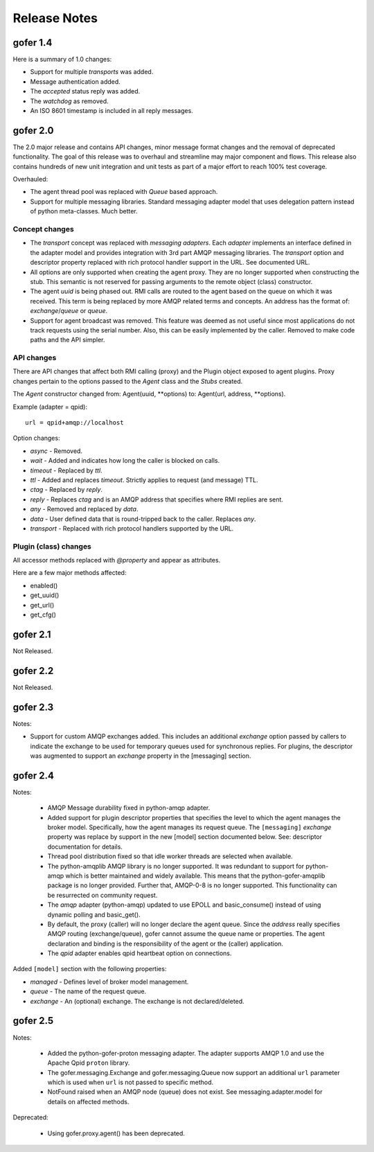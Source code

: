 Release Notes
=============

gofer 1.4
^^^^^^^^^

Here is a summary of 1.0 changes:

- Support for multiple *transports* was added.
- Message authentication added.
- The *accepted* status reply was added.
- The *watchdog* as removed.
- An ISO 8601 timestamp is included in all reply messages.

gofer 2.0
^^^^^^^^^

The 2.0 major release and contains API changes, minor message format changes
and the removal of deprecated functionality. The goal of this release was to overhaul
and streamline may major component and flows. This release also contains hundreds of new unit
integration and unit tests as part of a major effort to reach 100% test coverage.


Overhauled:

- The agent thread pool was replaced with *Queue* based approach.
- Support for multiple messaging libraries. Standard messaging adapter model that
  uses delegation pattern instead of python meta-classes. Much better.


Concept changes
---------------

- The *transport* concept was replaced with *messaging adapters*. Each *adapter* implements
  an interface defined in the adapter model and provides integration with 3rd part AMQP
  messaging libraries. The *transport* option and descriptor property replaced with
  rich protocol handler support in the URL. See documented URL.

- All options are only supported when creating the agent proxy. They are no longer supported
  when constructing the stub. This semantic is not reserved for passing arguments to the remote
  object (class) constructor.

- The agent *uuid* is being phased out. RMI calls are routed to the agent based on the
  queue on which it was received. This term is being replaced by more AMQP related
  terms and concepts. An address has the format of: *exchange*/*queue* or *queue*.

- Support for agent broadcast was removed. This feature was deemed as not useful since
  most applications do not track requests using the serial number. Also, this can be
  easily implemented by the caller. Removed to make code paths and the API simpler.

API changes
-----------

There are API changes that affect both RMI calling (proxy) and the Plugin object exposed
to agent plugins. Proxy changes pertain to the options passed to the *Agent* class and the
*Stubs* created.

The *Agent* constructor changed from: Agent(uuid, **options) to: Agent(url, address, **options).

Example (adapter = qpid)::

 url = qpid+amqp://localhost


Option changes:

- *async* - Removed.
- *wait* - Added and indicates how long the caller is blocked on calls.
- *timeout* - Replaced by *ttl*.
- *ttl* - Added and replaces *timeout*. Strictly applies to request (and message) TTL.
- *ctag* - Replaced by *reply*.
- *reply* - Replaces *ctag* and is an AMQP address that specifies where RMI replies are sent.
- *any* - Removed and replaced by *data*.
- *data* - User defined data that is round-tripped back to the caller. Replaces *any*.
- *transport* - Replaced with rich protocol handlers supported by the URL.

Plugin (class) changes
----------------------

All accessor methods replaced with *@property* and appear as attributes.

Here are a few major methods affected:

- enabled()
- get_uuid()
- get_url()
- get_cfg()


gofer 2.1
^^^^^^^^^

Not Released.

gofer 2.2
^^^^^^^^^

Not Released.

gofer 2.3
^^^^^^^^^

Notes:

- Support for custom AMQP exchanges added. This includes an additional *exchange* option
  passed by callers to indicate the exchange to be used for temporary queues used for
  synchronous replies. For plugins, the descriptor was augmented to support an *exchange*
  property in the [messaging] section.

gofer 2.4
^^^^^^^^^

Notes:

 - AMQP Message durability fixed in python-amqp adapter.

 - Added support for plugin descriptor properties that specifies the level to which
   the agent manages the broker model. Specifically, how the agent manages its
   request queue. The ``[messaging]`` *exchange* property was replace by support in the
   new [model] section documented below. See: descriptor documentation for details.

 - Thread pool distribution fixed so that idle worker threads are selected when available.

 - The python-amqplib AMQP library is no longer supported. It was redundant to support
   for python-amqp which is better maintained and widely available. This means that the
   python-gofer-amqplib package is no longer provided. Further that, AMQP-0-8 is no longer
   supported. This functionality can be resurrected on community request.

 - The *amqp* adapter (python-amqp) updated to use EPOLL and basic_consume() instead of
   using dynamic polling and basic_get().

 - By default, the proxy (caller) will no longer declare the agent queue. Since the *address*
   really specifies AMQP routing (exchange/queue), gofer cannot assume the queue name
   or properties. The agent declaration and binding is the responsibility of the agent
   or the (caller) application.
   
 - The *qpid* adapter enables qpid heartbeat option on connections.

Added ``[model]`` section with the following properties:

- *managed* - Defines level of broker model management.
- *queue* - The name of the request queue.
- *exchange* - An (optional) exchange. The exchange is not declared/deleted.


gofer 2.5
^^^^^^^^^

Notes:

 - Added the python-gofer-proton messaging adapter. The adapter supports AMQP 1.0
   and use the Apache Qpid ``proton`` library.

 - The gofer.messaging.Exchange and gofer.messaging.Queue now support an additional
   ``url`` parameter which is used when ``url`` is not passed to specific method.

 - NotFound raised when an AMQP node (queue) does not exist.  See messaging.adapter.model
   for details on affected methods.

Deprecated:

 - Using gofer.proxy.agent() has been deprecated.